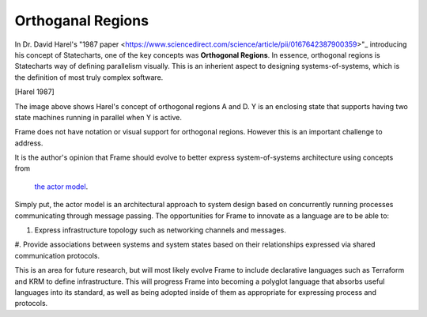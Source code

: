 ==================
Orthoganal Regions
==================

In Dr. David Harel's
"1987 paper <https://www.sciencedirect.com/science/article/pii/0167642387900359>"_
introducing his concept of Statecharts, one of the key concepts was
**Orthogonal Regions**. In essence, orthogonal regions is Statecharts way of
defining parallelism visually. This is an inherient aspect to designing
systems-of-systems, which is the definition of most truly complex software.

.. image:: ../images/intermediate_frame/orthogonal_region1.png
[Harel 1987]

The image above shows Harel's concept of orthogonal regions A and D. Y is
an enclosing state that supports having two state machines running in
parallel when Y is active.

Frame does not have notation or visual support for orthogonal regions.
However this is an important challenge to address.

It is the author's opinion that Frame should evolve to better express
system-of-systems architecture using concepts from
 `the actor model <https://en.wikipedia.org/wiki/Actor_model>`_.

Simply put, the actor model is an architectural approach to system design
based on concurrently running processes communicating through message passing.
The opportunities for Frame to innovate as a language are to be able to:

#. Express infrastructure topology such as networking channels and messages.
#. Provide  associations between systems and system states based on
their relationships expressed via shared communication protocols.

This is an area for future research, but will most likely evolve Frame
to include declarative languages such as Terraform and KRM to define
infrastructure. This will progress Frame into becoming a polyglot language
that absorbs useful languages into its standard, as well as being adopted
inside of them as appropriate for expressing process and protocols.
